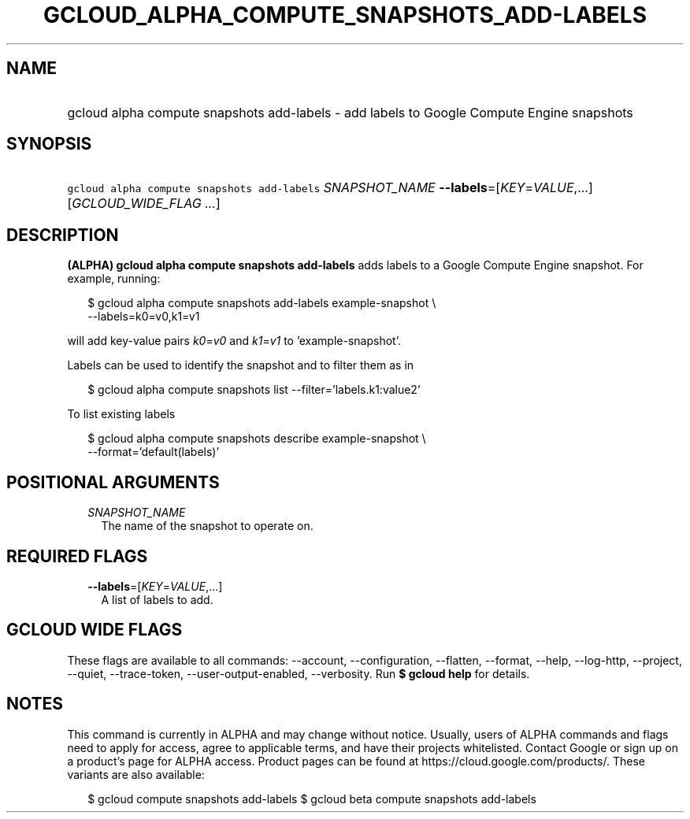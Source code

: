 
.TH "GCLOUD_ALPHA_COMPUTE_SNAPSHOTS_ADD\-LABELS" 1



.SH "NAME"
.HP
gcloud alpha compute snapshots add\-labels \- add labels to Google Compute Engine snapshots



.SH "SYNOPSIS"
.HP
\f5gcloud alpha compute snapshots add\-labels\fR \fISNAPSHOT_NAME\fR \fB\-\-labels\fR=[\fIKEY\fR=\fIVALUE\fR,...] [\fIGCLOUD_WIDE_FLAG\ ...\fR]



.SH "DESCRIPTION"

\fB(ALPHA)\fR \fBgcloud alpha compute snapshots add\-labels\fR adds labels to a
Google Compute Engine snapshot. For example, running:

.RS 2m
$ gcloud alpha compute snapshots add\-labels example\-snapshot \e
    \-\-labels=k0=v0,k1=v1
.RE

will add key\-value pairs \f5\fIk0\fR\fR=\f5\fIv0\fR\fR and
\f5\fIk1\fR\fR=\f5\fIv1\fR\fR to 'example\-snapshot'.

Labels can be used to identify the snapshot and to filter them as in

.RS 2m
$ gcloud alpha compute snapshots list \-\-filter='labels.k1:value2'
.RE

To list existing labels

.RS 2m
$ gcloud alpha compute snapshots describe example\-snapshot \e
    \-\-format='default(labels)'
.RE



.SH "POSITIONAL ARGUMENTS"

.RS 2m
.TP 2m
\fISNAPSHOT_NAME\fR
The name of the snapshot to operate on.


.RE
.sp

.SH "REQUIRED FLAGS"

.RS 2m
.TP 2m
\fB\-\-labels\fR=[\fIKEY\fR=\fIVALUE\fR,...]
A list of labels to add.


.RE
.sp

.SH "GCLOUD WIDE FLAGS"

These flags are available to all commands: \-\-account, \-\-configuration,
\-\-flatten, \-\-format, \-\-help, \-\-log\-http, \-\-project, \-\-quiet,
\-\-trace\-token, \-\-user\-output\-enabled, \-\-verbosity. Run \fB$ gcloud
help\fR for details.



.SH "NOTES"

This command is currently in ALPHA and may change without notice. Usually, users
of ALPHA commands and flags need to apply for access, agree to applicable terms,
and have their projects whitelisted. Contact Google or sign up on a product's
page for ALPHA access. Product pages can be found at
https://cloud.google.com/products/. These variants are also available:

.RS 2m
$ gcloud compute snapshots add\-labels
$ gcloud beta compute snapshots add\-labels
.RE

